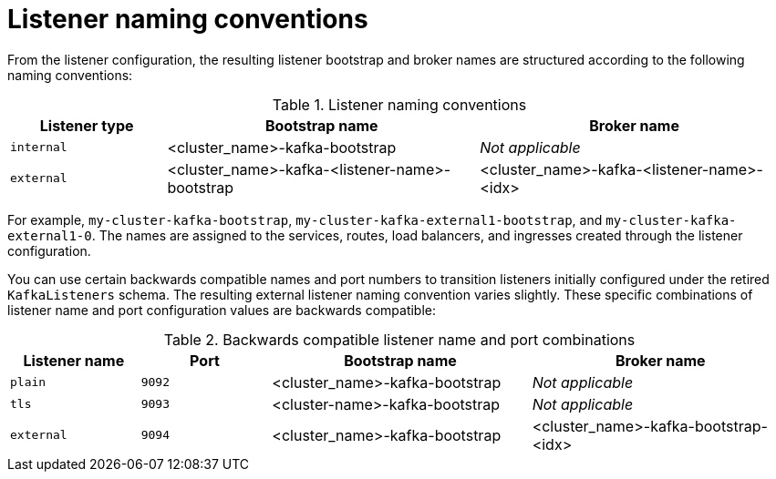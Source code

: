 // This module is included in:
//
// assembly-deploy-client-access.adoc

[id="con-configuration-points-listener-names-{context}"]
= Listener naming conventions

[role="_abstract"]
From the listener configuration, the resulting listener bootstrap and broker names are structured according to the following naming conventions:

.Listener naming conventions
[cols="2a,4,4", options="header"]
|===
| Listener type | Bootstrap name | Broker name
| `internal` | <cluster_name>-kafka-bootstrap | _Not applicable_
| `external` | <cluster_name>-kafka-<listener-name>-bootstrap | <cluster_name>-kafka-<listener-name>-<idx>
|===  

For example, `my-cluster-kafka-bootstrap`, `my-cluster-kafka-external1-bootstrap`, and `my-cluster-kafka-external1-0`.
The names are assigned to the services, routes, load balancers, and ingresses created through the listener configuration.

You can use certain backwards compatible names and port numbers to transition listeners initially configured under the retired `KafkaListeners` schema.
The resulting external listener naming convention varies slightly. 
These specific combinations of listener name and port configuration values are backwards compatible:

.Backwards compatible listener name and port combinations
[cols="2a,2a,4,4", options="header"]
|===
| Listener name | Port | Bootstrap name | Broker name
| `plain` | `9092` | <cluster_name>-kafka-bootstrap |  _Not applicable_
| `tls` | `9093` | <cluster-name>-kafka-bootstrap |  _Not applicable_
| `external` | `9094` | <cluster_name>-kafka-bootstrap | <cluster_name>-kafka-bootstrap-<idx>
|===